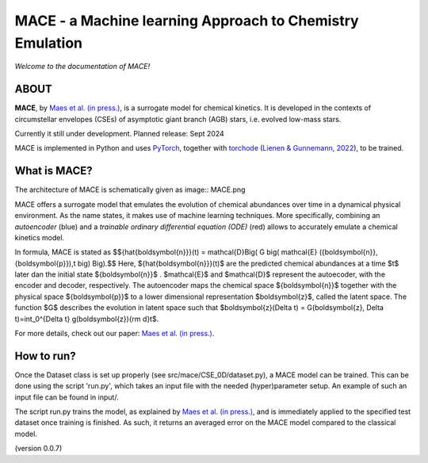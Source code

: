 =========================================================
MACE - a Machine learning Approach to Chemistry Emulation
=========================================================

*Welcome to the documentation of MACE!*

-----
ABOUT
-----

**MACE**, by `Maes et al. (in press.) <https://ui.adsabs.harvard.edu/abs/2024arXiv240503274M/abstract>`_, is a surrogate model for chemical kinetics. It is developed in the contexts of circumstellar envelopes (CSEs) of asymptotic giant branch (AGB) stars, i.e. evolved low-mass stars.

Currently it still under development.
Planned release: Sept 2024

MACE is implemented in Python and uses `PyTorch <https://pytorch.org/>`_, together with `torchode <https://github.com/martenlienen/torchode>`_ (`Lienen & Gunnemann, 2022 <https://openreview.net/pdf?id=uiKVKTiUYB0>`_), to be trained.

-------------
What is MACE?
-------------

The architecture of MACE is schematically given as 
image:: MACE.png

MACE offers a surrogate model that emulates the evolution of chemical abundances over time in a dynamical physical environment. As the name states, it makes use of machine learning techniques. More specifically, combining an *autoencoder* (blue) and a *trainable ordinary differential equation (ODE)* (red) allows to accurately emulate a chemical kinetics model.

In formula, MACE is stated as
$${\hat{\boldsymbol{n}}}(t) = \mathcal{D}\Big( G \big( \mathcal{E} ({\boldsymbol{n}}, {\boldsymbol{p}}),t \big) \Big).$$
Here, ${\hat{\boldsymbol{n}}}(t)$ are the predicted chemical abundances at a time $t$ later dan the initial state ${\boldsymbol{n}}$ . $\mathcal{E}$ and $\mathcal{D}$ represent the autoecoder, with the encoder and decoder, respectively. The autoencoder maps the chemical space ${\boldsymbol{n}}$ together with the physical space ${\boldsymbol{p}}$ to a lower dimensional representation $\boldsymbol{z}$, called the latent space. The function $G$ describes the evolution in latent space such that $\boldsymbol{z}(\Delta t) = G(\boldsymbol{z}, \Delta t)=\int_0^{\Delta t} g(\boldsymbol{z}){\rm d}t$.

For more details, check out our paper: `Maes et al. (in press.) <https://ui.adsabs.harvard.edu/abs/2024arXiv240503274M/abstract>`_.

-----------
How to run?
-----------
Once the Dataset class is set up properly (see src/mace/CSE_0D/dataset.py), a MACE model can be trained. This can be done using the script 'run.py', which takes an input file with the needed (hyper)parameter setup. An example of such an input file can be found in input/.

The script run.py trains the model, as explained by `Maes et al. (in press.) <https://ui.adsabs.harvard.edu/abs/2024arXiv240503274M/abstract>`_, and is immediately applied to the specified test dataset once training is finished. As such, it returns an averaged error on the MACE model compared to the classical model.




  


  

(version 0.0.7)